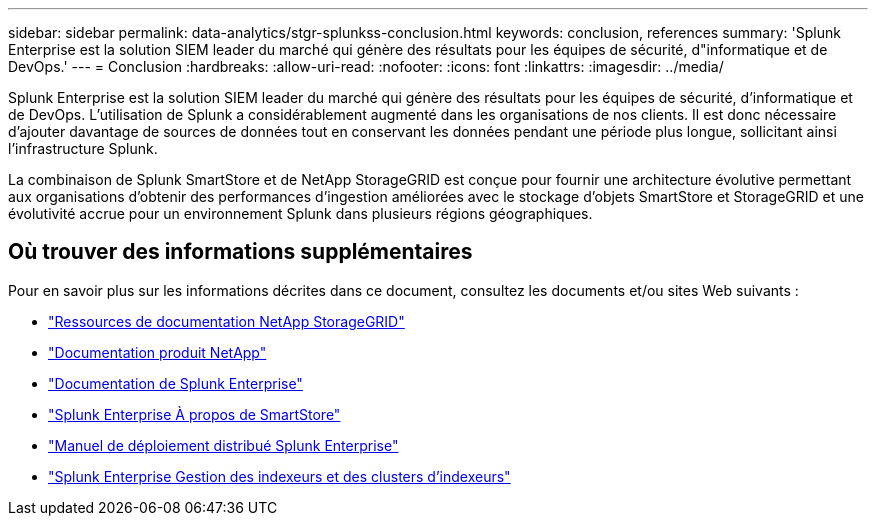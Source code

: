 ---
sidebar: sidebar 
permalink: data-analytics/stgr-splunkss-conclusion.html 
keywords: conclusion, references 
summary: 'Splunk Enterprise est la solution SIEM leader du marché qui génère des résultats pour les équipes de sécurité, d"informatique et de DevOps.' 
---
= Conclusion
:hardbreaks:
:allow-uri-read: 
:nofooter: 
:icons: font
:linkattrs: 
:imagesdir: ../media/


[role="lead"]
Splunk Enterprise est la solution SIEM leader du marché qui génère des résultats pour les équipes de sécurité, d'informatique et de DevOps.  L’utilisation de Splunk a considérablement augmenté dans les organisations de nos clients.  Il est donc nécessaire d’ajouter davantage de sources de données tout en conservant les données pendant une période plus longue, sollicitant ainsi l’infrastructure Splunk.

La combinaison de Splunk SmartStore et de NetApp StorageGRID est conçue pour fournir une architecture évolutive permettant aux organisations d'obtenir des performances d'ingestion améliorées avec le stockage d'objets SmartStore et StorageGRID et une évolutivité accrue pour un environnement Splunk dans plusieurs régions géographiques.



== Où trouver des informations supplémentaires

Pour en savoir plus sur les informations décrites dans ce document, consultez les documents et/ou sites Web suivants :

* https://docs.netapp.com/us-en/storagegrid-family/["Ressources de documentation NetApp StorageGRID"^]
* https://docs.netapp.com["Documentation produit NetApp"^]
* https://docs.splunk.com/Documentation/Splunk["Documentation de Splunk Enterprise"^]
* https://docs.splunk.com/Documentation/Splunk/8.0.6/Indexer/AboutSmartStore["Splunk Enterprise À propos de SmartStore"^]
* https://docs.splunk.com/Documentation/Splunk/8.0.6/Deploy/Distributedoverview["Manuel de déploiement distribué Splunk Enterprise"^]
* https://docs.splunk.com/Documentation/Splunk/8.0.6/Indexer/Aboutindexesandindexers["Splunk Enterprise Gestion des indexeurs et des clusters d'indexeurs"^]

